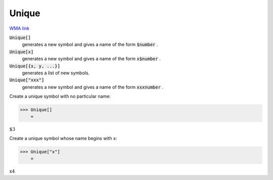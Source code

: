 Unique
======

`WMA link <https://reference.wolfram.com/language/ref/Unique.html>`_


:code:`Unique[]`
    generates a new symbol and gives a name of the form :code:`$number` .

:code:`Unique[x]`
    generates a new symbol and gives a name of the form :code:`x$number` .

:code:`Unique[{x, y, ...}]`
    generates a list of new symbols.

:code:`Unique["xxx"]`
    generates a new symbol and gives a name of the form :code:`xxxnumber` .





Create a unique symbol with no particular name:

>>> Unique[]
    =

:math:`\text{\$3}`



Create a unique symbol whose name begins with x:

>>> Unique["x"]
    =

:math:`\text{x4}`



